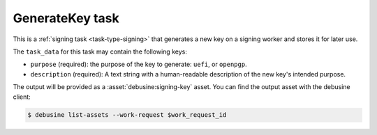 .. task:: GenerateKey

GenerateKey task
----------------

This is a :ref:`signing task <task-type-signing>` that generates a new key
on a signing worker and stores it for later use.

The ``task_data`` for this task may contain the following keys:

* ``purpose`` (required): the purpose of the key to generate: ``uefi``,
  or ``openpgp``.
* ``description`` (required): A text string with a human-readable
  description of the new key's intended purpose.

The output will be provided as a :asset:`debusine:signing-key` asset.
You can find the output asset with the debusine client:

.. code-block:: console

    $ debusine list-assets --work-request $work_request_id

.. todo::

   This will need additional parameters once we start supporting HSMs.
